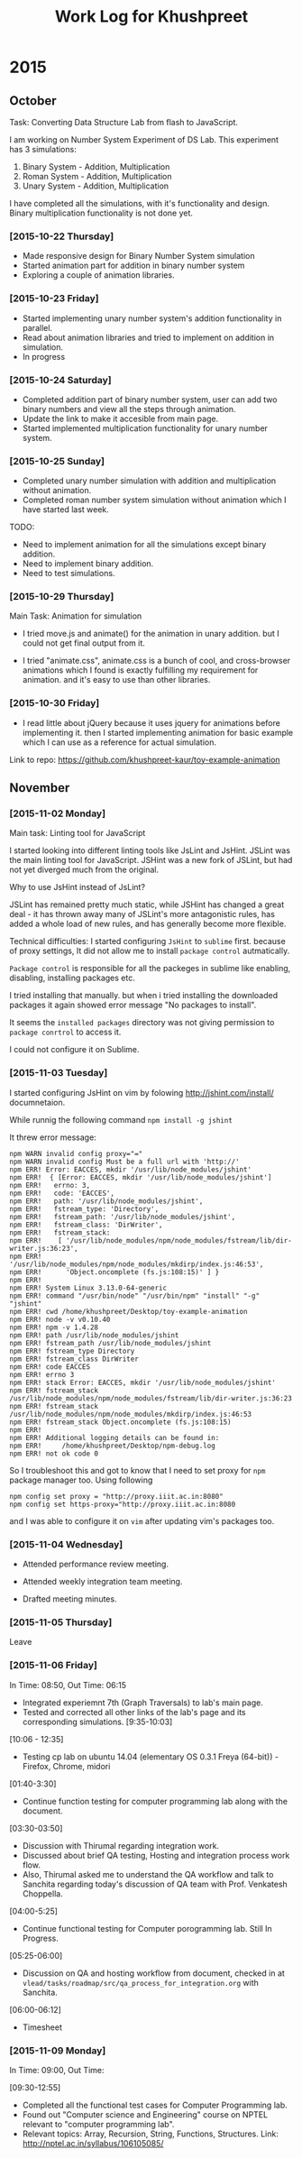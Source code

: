 #+title:  Work Log for Khushpreet

* 2015
** October

Task: Converting Data Structure Lab from flash to JavaScript. 

I am working on Number System Experiment of DS Lab. 
This experiment has 3 simulations: 

1) Binary System - Addition, Multiplication
2) Roman System - Addition, Multiplication
3) Unary System - Addition, Multiplication

I have completed all the simulations, with it's functionality and
design. Binary multiplication functionality is not done yet.

*** [2015-10-22 Thursday]

- Made responsive design for Binary Number System simulation
- Started animation part for addition in binary number system
- Exploring a couple of animation libraries. 

*** [2015-10-23 Friday]

- Started implementing unary number system's addition functionality in
  parallel.
- Read about animation libraries and tried to implement on addition in
  simulation. 
- In progress

*** [2015-10-24 Saturday]

- Completed addition part of binary number system, user can add
  two binary numbers and view all the steps through animation. 
- Update the link to make it accesible from main page. 
- Started implemented multiplication functionality for unary number
  system.

*** [2015-10-25 Sunday]

- Completed unary number simulation with addition and multiplication
  without animation.
- Completed roman number system simulation without animation which I have started last week. 

TODO: 
- Need to implement animation for all the simulations except
  binary addition.
- Need to implement binary addition. 
- Need to test simulations.


*** [2015-10-29 Thursday]

Main Task: Animation for simulation

- I tried move.js and animate() for the animation in unary addition.
  but I could not get final output from it. 

- I tried "animate.css", animate.css is a bunch of cool, and
  cross-browser animations which I found is exactly fulfilling my
  requirement for animation. and it's easy to use than  other libraries. 

*** [2015-10-30 Friday]

- I read little about jQuery because it uses jquery for animations
  before implementing it. then I started implementing animation for
  basic example which I can use as a reference for actual simulation.

Link to repo: https://github.com/khushpreet-kaur/toy-example-animation


** November 
*** [2015-11-02 Monday]

Main task: Linting tool for JavaScript

I started looking into different linting tools like JsLint and JsHint.
JSLint was the main linting tool for JavaScript. JSHint was a new fork
of JSLint, but had not yet diverged much from the original.

Why to use JsHint instead of JsLint? 

JSLint has remained pretty much static, while JSHint has changed a
great deal - it has thrown away many of JSLint's more antagonistic
rules, has added a whole load of new rules, and has generally become
more flexible.


Technical difficulties: I started configuring =JsHint= to
=sublime= first. because of proxy settings, It did not allow me to install
=package control= autmatically.

=Package control= is responsible for all the packeges in sublime like
enabling, disabling, installing packages etc.

I tried installing that manually. but when i tried installing the
downloaded packages it again showed error message "No packages to
install".

It seems the =installed packages= directory was not giving permission
to =package conrtrol= to access it.

I could not configure it on Sublime. 

*** [2015-11-03 Tuesday]

I started configuring JsHint on vim by folowing
http://jshint.com/install/ documnetaion.

While runnig the following command =npm install -g jshint=

It threw error message: 

#+begin_src example 
npm WARN invalid config proxy="="
npm WARN invalid config Must be a full url with 'http://'
npm ERR! Error: EACCES, mkdir '/usr/lib/node_modules/jshint'
npm ERR!  { [Error: EACCES, mkdir '/usr/lib/node_modules/jshint']
npm ERR!   errno: 3,
npm ERR!   code: 'EACCES',
npm ERR!   path: '/usr/lib/node_modules/jshint',
npm ERR!   fstream_type: 'Directory',
npm ERR!   fstream_path: '/usr/lib/node_modules/jshint',
npm ERR!   fstream_class: 'DirWriter',
npm ERR!   fstream_stack: 
npm ERR!    [ '/usr/lib/node_modules/npm/node_modules/fstream/lib/dir-writer.js:36:23',
npm ERR!      '/usr/lib/node_modules/npm/node_modules/mkdirp/index.js:46:53',
npm ERR!      'Object.oncomplete (fs.js:108:15)' ] }
npm ERR! 
npm ERR! System Linux 3.13.0-64-generic
npm ERR! command "/usr/bin/node" "/usr/bin/npm" "install" "-g" "jshint"
npm ERR! cwd /home/khushpreet/Desktop/toy-example-animation
npm ERR! node -v v0.10.40
npm ERR! npm -v 1.4.28
npm ERR! path /usr/lib/node_modules/jshint
npm ERR! fstream_path /usr/lib/node_modules/jshint
npm ERR! fstream_type Directory
npm ERR! fstream_class DirWriter
npm ERR! code EACCES
npm ERR! errno 3
npm ERR! stack Error: EACCES, mkdir '/usr/lib/node_modules/jshint'
npm ERR! fstream_stack /usr/lib/node_modules/npm/node_modules/fstream/lib/dir-writer.js:36:23
npm ERR! fstream_stack /usr/lib/node_modules/npm/node_modules/mkdirp/index.js:46:53
npm ERR! fstream_stack Object.oncomplete (fs.js:108:15)
npm ERR! 
npm ERR! Additional logging details can be found in:
npm ERR!     /home/khushpreet/Desktop/npm-debug.log
npm ERR! not ok code 0
#+end_src


So I troubleshoot this and got to know that I need to set proxy for =npm= package manager too. 
Using following

#+begin_src example 
npm config set proxy = "http://proxy.iiit.ac.in:8080"
npm config set https-proxy="http://proxy.iiit.ac.in:8080
#+end_src

and I was able to configure it on =vim= after updating vim's packages too. 
*** [2015-11-04 Wednesday] 
- Attended performance review meeting. 

- Attended weekly integration team meeting. 

- Drafted meeting minutes.

*** [2015-11-05 Thursday]
Leave 

*** [2015-11-06 Friday]
In Time: 08:50, Out Time: 06:15

- Integrated experiemnt 7th (Graph Traversals) to lab's main page. 
- Tested and corrected all other links of the lab's page and its corresponding simulations. [9:35-10:03]

[10:06 - 12:35]
- Testing cp lab on ubuntu 14.04 (elementary OS 0.3.1 Freya (64-bit)) - Firefox, Chrome, midori

[01:40-3:30]
- Continue function testing for computer programming lab along with the document. 

[03:30-03:50]
- Discussion with Thirumal regarding integration work. 
- Discussed about brief QA testing, Hosting and integration process work flow. 
- Also, Thirumal asked me to understand the QA workflow and talk to Sanchita regarding today's 
  discussion of QA team with Prof. Venkatesh Choppella.

[04:00-5:25]
- Continue functional testing for Computer porogramming lab. Still In Progress.

[05:25-06:00] 
- Discussion on QA and hosting workflow from document, checked in at =vlead/tasks/roadmap/src/qa_process_for_integration.org= with Sanchita. 

[06:00-06:12]
- Timesheet

*** [2015-11-09 Monday]
In Time: 09:00, Out Time:

[09:30-12:55]
- Completed all the functional test cases for Computer Programming lab.
- Found out "Computer science and Engineering" course on NPTEL relevant to "computer programming lab". 
- Relevant topics: Array, Recursion, String, Functions, Structures. Link: http://nptel.ac.in/syllabus/106105085/
